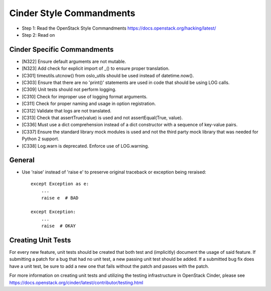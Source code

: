 Cinder Style Commandments
=========================

- Step 1: Read the OpenStack Style Commandments
  https://docs.openstack.org/hacking/latest/
- Step 2: Read on

Cinder Specific Commandments
----------------------------
- [N322] Ensure default arguments are not mutable.
- [N323] Add check for explicit import of _() to ensure proper translation.
- [C301] timeutils.utcnow() from oslo_utils should be used instead of
  datetime.now().
- [C303] Ensure that there are no 'print()' statements are used in code that
  should be using LOG calls.
- [C309] Unit tests should not perform logging.
- [C310] Check for improper use of logging format arguments.
- [C311] Check for proper naming and usage in option registration.
- [C312] Validate that logs are not translated.
- [C313] Check that assertTrue(value) is used and not assertEqual(True, value).
- [C336] Must use a dict comprehension instead of a dict constructor with a
  sequence of key-value pairs.
- [C337] Ensure the standard library mock modules is used and not the third
  party mock library that was needed for Python 2 support.
- [C338] Log.warn is deprecated. Enforce use of LOG.warning.

General
-------
- Use 'raise' instead of 'raise e' to preserve original traceback or exception
  being reraised::

    except Exception as e:
        ...
        raise e  # BAD

    except Exception:
        ...
        raise  # OKAY



Creating Unit Tests
-------------------
For every new feature, unit tests should be created that both test and
(implicitly) document the usage of said feature. If submitting a patch for a
bug that had no unit test, a new passing unit test should be added. If a
submitted bug fix does have a unit test, be sure to add a new one that fails
without the patch and passes with the patch.

For more information on creating unit tests and utilizing the testing
infrastructure in OpenStack Cinder, please see
https://docs.openstack.org/cinder/latest/contributor/testing.html

